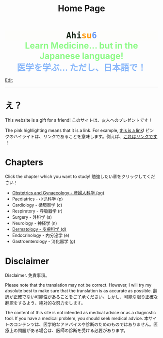#+TITLE: Home Page
#+OPTIONS: toc:nil

#+BEGIN_EXPORT html
<div style="font-family: monospace; background-color: #FDFDFB; font-weight: bolder; font-size: 2em; text-align: center;">
<span style="color: #152515;">Ahi</span><span style="color: #FF9600;">su</span><span style="color: #6c9cf6;">6</span>
</div>
<div style="color: #8ffa89; background-color: transparent; font-weight: bolder; font-size: 2em; text-align: center;">Learn Medicine... but in the Japanese language!</div>
<div style="color: #89b7fa; background-color: transparent; font-weight: bold; font-size: 2em; text-align: center;">医学を学ぶ... ただし、日本語で！</div>
#+END_EXPORT

[[https://github.com/ahisu6/ahisu6.github.io/edit/main/src/index.org][Edit]]

-----

* え？
:PROPERTIES:
:CUSTOM_ID: eh
:END:
This website is a gift for a friend! @@html:<span class="jp">このサイトは、友人へのプレゼントです！</span>@@

The pink highlighting means that it is a link. For example, [[https://www.youtube.com/embed/aRCVKqBPsFU][this is a link]]! @@html:<span class="jp">ピンクのハイライトは、リンクであることを意味します。例えば、<a href="https://www.youtube.com/embed/aRCVKqBPsFU">これはリンクです</a> ！</span>@@

* Chapters
:PROPERTIES:
:CUSTOM_ID: toc
:END:

Click the chapter which you want to study! @@html:<span class="jp">勉強したい章をクリックしてください！</span>@@

- [[file:./og/index.org][Obstetrics and Gynaecology - 産婦人科学 (og)]]
- Paediatrics - 小児科学 (p)
- Cardiology - 循環器学 (c)
- Respiratory - 呼吸器学 (r)
- Surgery - 外科学 (s)
- Neurology - 神経学 (n)
- [[file:./d/index.org][Dermatology - 皮膚科学 (d)]]
- Endocrinology - 内分泌学 (e)
- Gastroenterology - 消化器学 (g)

* Disclaimer
Disclaimer. @@html:<span class="jp">免責事項。</span>@@

Please note that the translation may not be correct. However, I will try my absolute best to make sure that the translation is as accurate as possible. @@html:<span class="jp">翻訳が正確でない可能性があることをご了承ください。しかし、可能な限り正確な翻訳をするよう、絶対的な努力をします。</span>@@

The content of this site is not intended as medical advice or as a diagnostic tool. If you have a medical problem, you should seek medical advice. @@html:<span class="jp">本サイトのコンテンツは、医学的なアドバイスや診断のためのものではありません。医療上の問題がある場合は、医師の診断を受ける必要があります。</span>@@
